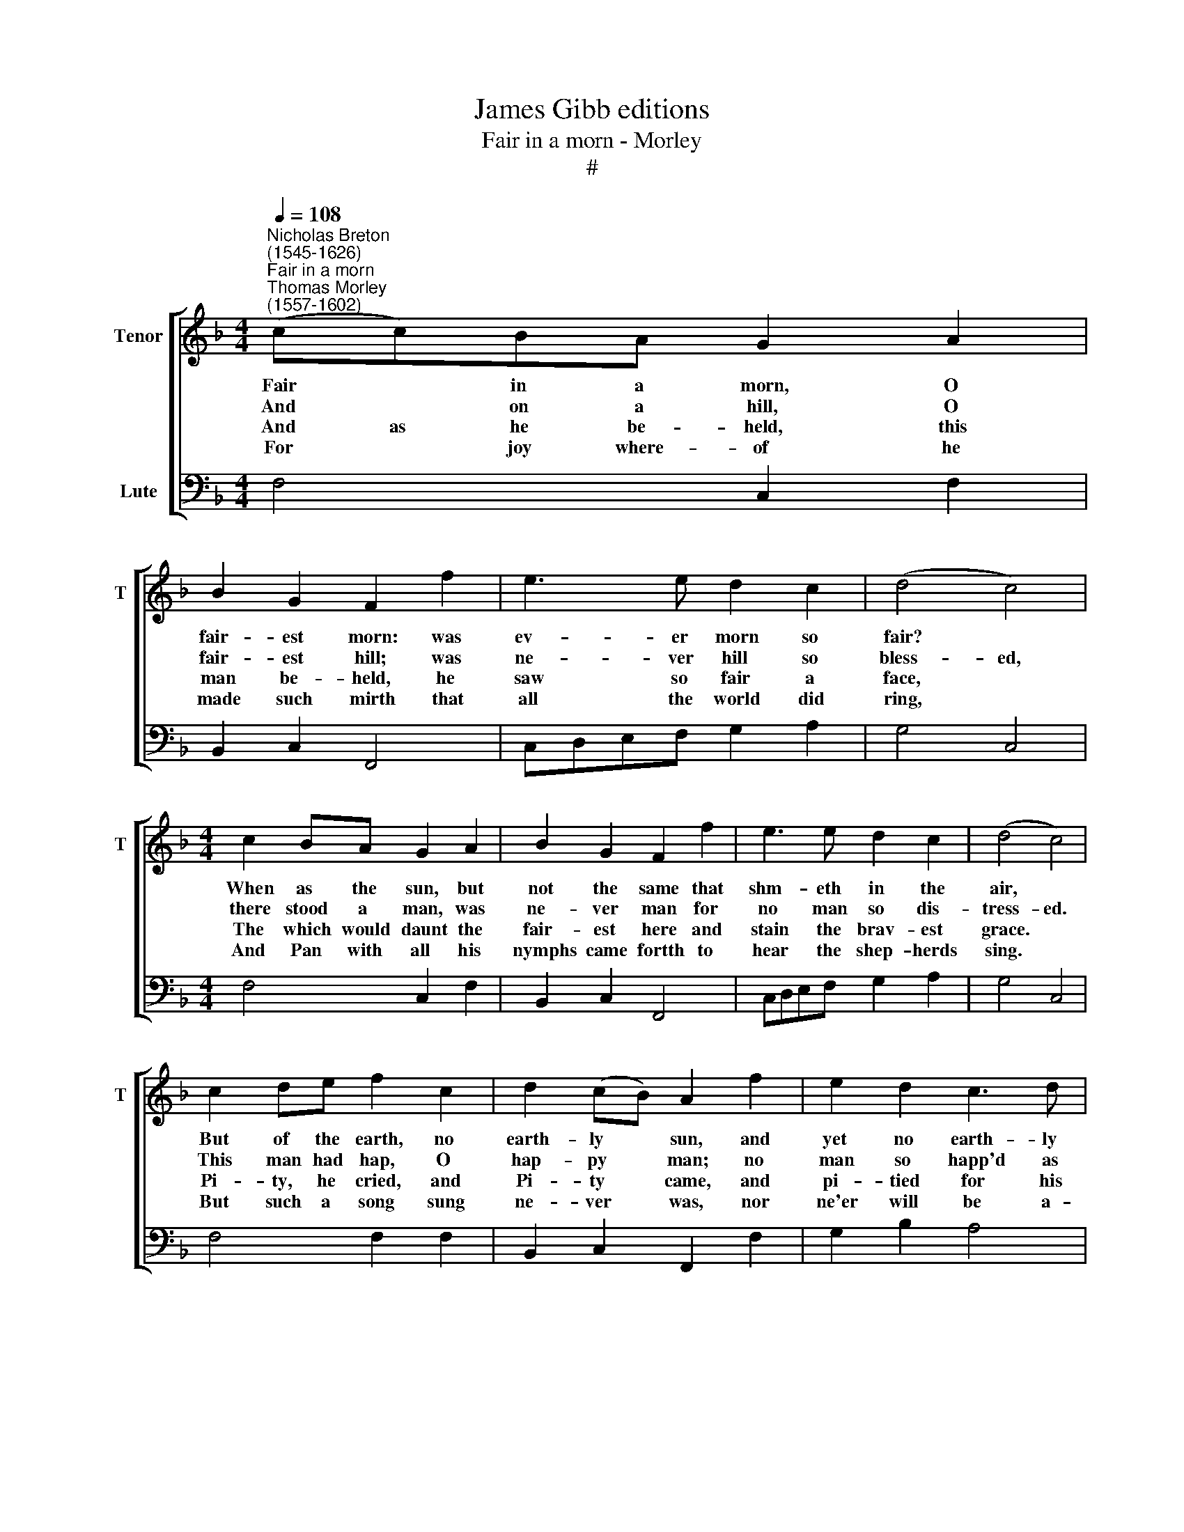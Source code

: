 X:1
T:James Gibb editions
T:Fair in a morn - Morley
T:#
%%score [ 1 2 ]
L:1/8
Q:1/4=108
M:4/4
K:F
V:1 treble nm="Tenor" snm="T"
V:2 bass nm="Lute"
V:1
"^Nicholas Breton\n(1545-1626)""^Fair in a morn""^Thomas Morley\n(1557-1602)" (cc)BA G2 A2 | %1
w: Fair * in a morn, O|
w: And * on a hill, O|
w: And as he be- held, this|
w: For * joy where- of he|
 B2 G2 F2 f2 | e3 e d2 c2 | (d4 c4) |[M:4/4] c2 BA G2 A2 | B2 G2 F2 f2 | e3 e d2 c2 | (d4 c4) | %8
w: fair- est morn: was|ev- er morn so|fair? *|When as the sun, but|not the same that|shm- eth in the|air, *|
w: fair- est hill; was|ne- ver hill so|bless- ed,|there stood a man, was|ne- ver man for|no man so dis-|tress- ed.|
w: man be- held, he|saw so fair a|face, *|The which would daunt the|fair- est here and|stain the brav- est|grace. *|
w: made such mirth that|all the world did|ring, *|And Pan with all his|nymphs came fortth to|hear the shep- herds|sing. *|
 c2 de f2 c2 | d2 (cB) A2 f2 | e2 d2 c3 d | (=B2 B2) z4 | z4 z2 d2 | e2 f2 g2 c2 | d2 f2 e2 c2 | %15
w: But of the earth, no|earth- ly * sun, and|yet no earth- ly|crea- ture,|There|shone a face, was|ne- ver face that|
w: This man had hap, O|hap- py * man; no|man so happ'd as|he, *|For|none had hap to|see the hap that|
w: Pi- ty, he cried, and|Pi- ty * came, and|pi- tied for his|pain, *|That|dy- ing would not|let him die, but|
w: But such a song sung|ne- ver * was, nor|ne'er will be a-|gam, *|Of|Phil- li- da the|shep- herds' queen, and|
 B2 A2 G2 G2 | F4 z4 | z8 | z8 | z4 z2 d2 | e2 f2 g2 c2 | d2 f2 e2 c2 | B2 A2 G2 G2 | F4 z4 |] %24
w: car- ried such a|fea\-ture,|||there|shone a face, was|ne- ver face that|car- ried such a|fea\-ture.|
w: he had happ'd to|see,|||for|none had hap to|see the hap that|he had happ'd to|see.|
w: gave him life a-|gain,|||that|dy- ing would not|let him die, but|gave him life a-|gain.|
w: Co- ry- don the|swain,|||of|Phil- li- da the|shep- herds' queen, and|Co- ry- don the|swain.|
V:2
 F,4 C,2 F,2 | B,,2 C,2 F,,4 | C,D,E,F, G,2 A,2 | G,4 C,4 |[M:4/4] F,4 C,2 F,2 | B,,2 C,2 F,,4 | %6
 C,D,E,F, G,2 A,2 | G,4 C,4 | F,4 F,2 F,2 | B,,2 C,2 F,,2 F,2 | G,2 B,2 A,4 | G,6 F,2 | E,4 D,4 | %13
 C,2 D,2 E,2 F,2 | D,4 C,2 F,2 | B,,2 F,,2 C,4 | F,,8 | z2 C,2 D,2 E,2 | F,2 D,2 C,2 F,2 | %19
 E,4 D,4 | C,2 D,2 E,2 F,2 | D,4 C,2 F,2 | B,,2 F,,2 C,4 | F,,8 |] %24

